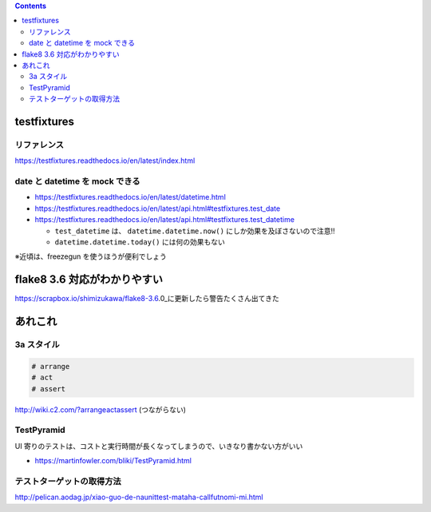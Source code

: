 .. title: Python テストのメモ
.. tags: python-test
.. date: 2018-11-08
.. updated: 2021-02-07
.. slug: index
.. status: published


.. raw:: html

  <details><summary>目次</summary>

.. contents::

.. raw:: html

  </details>


testfixtures
============

リファレンス
------------
https://testfixtures.readthedocs.io/en/latest/index.html


date と datetime を mock できる
--------------------------------

- https://testfixtures.readthedocs.io/en/latest/datetime.html
- https://testfixtures.readthedocs.io/en/latest/api.html#testfixtures.test_date
- https://testfixtures.readthedocs.io/en/latest/api.html#testfixtures.test_datetime

  - ``test_datetime`` は、 ``datetime.datetime.now()`` にしか効果を及ぼさないので注意!!
  - ``datetime.datetime.today()`` には何の効果もない


※近頃は、freezegun を使うほうが便利でしょう


flake8 3.6 対応がわかりやすい
=============================

https://scrapbox.io/shimizukawa/flake8-3.6.0_に更新したら警告たくさん出てきた


あれこれ
========

3a スタイル
-----------

.. code-block:: python

  # arrange
  # act
  # assert


http://wiki.c2.com/?arrangeactassert (つながらない)


TestPyramid
--------------
UI 寄りのテストは、コストと実行時間が長くなってしまうので、いきなり書かない方がいい

- https://martinfowler.com/bliki/TestPyramid.html


テストターゲットの取得方法
----------------------------
http://pelican.aodag.jp/xiao-guo-de-naunittest-mataha-callfutnomi-mi.html
